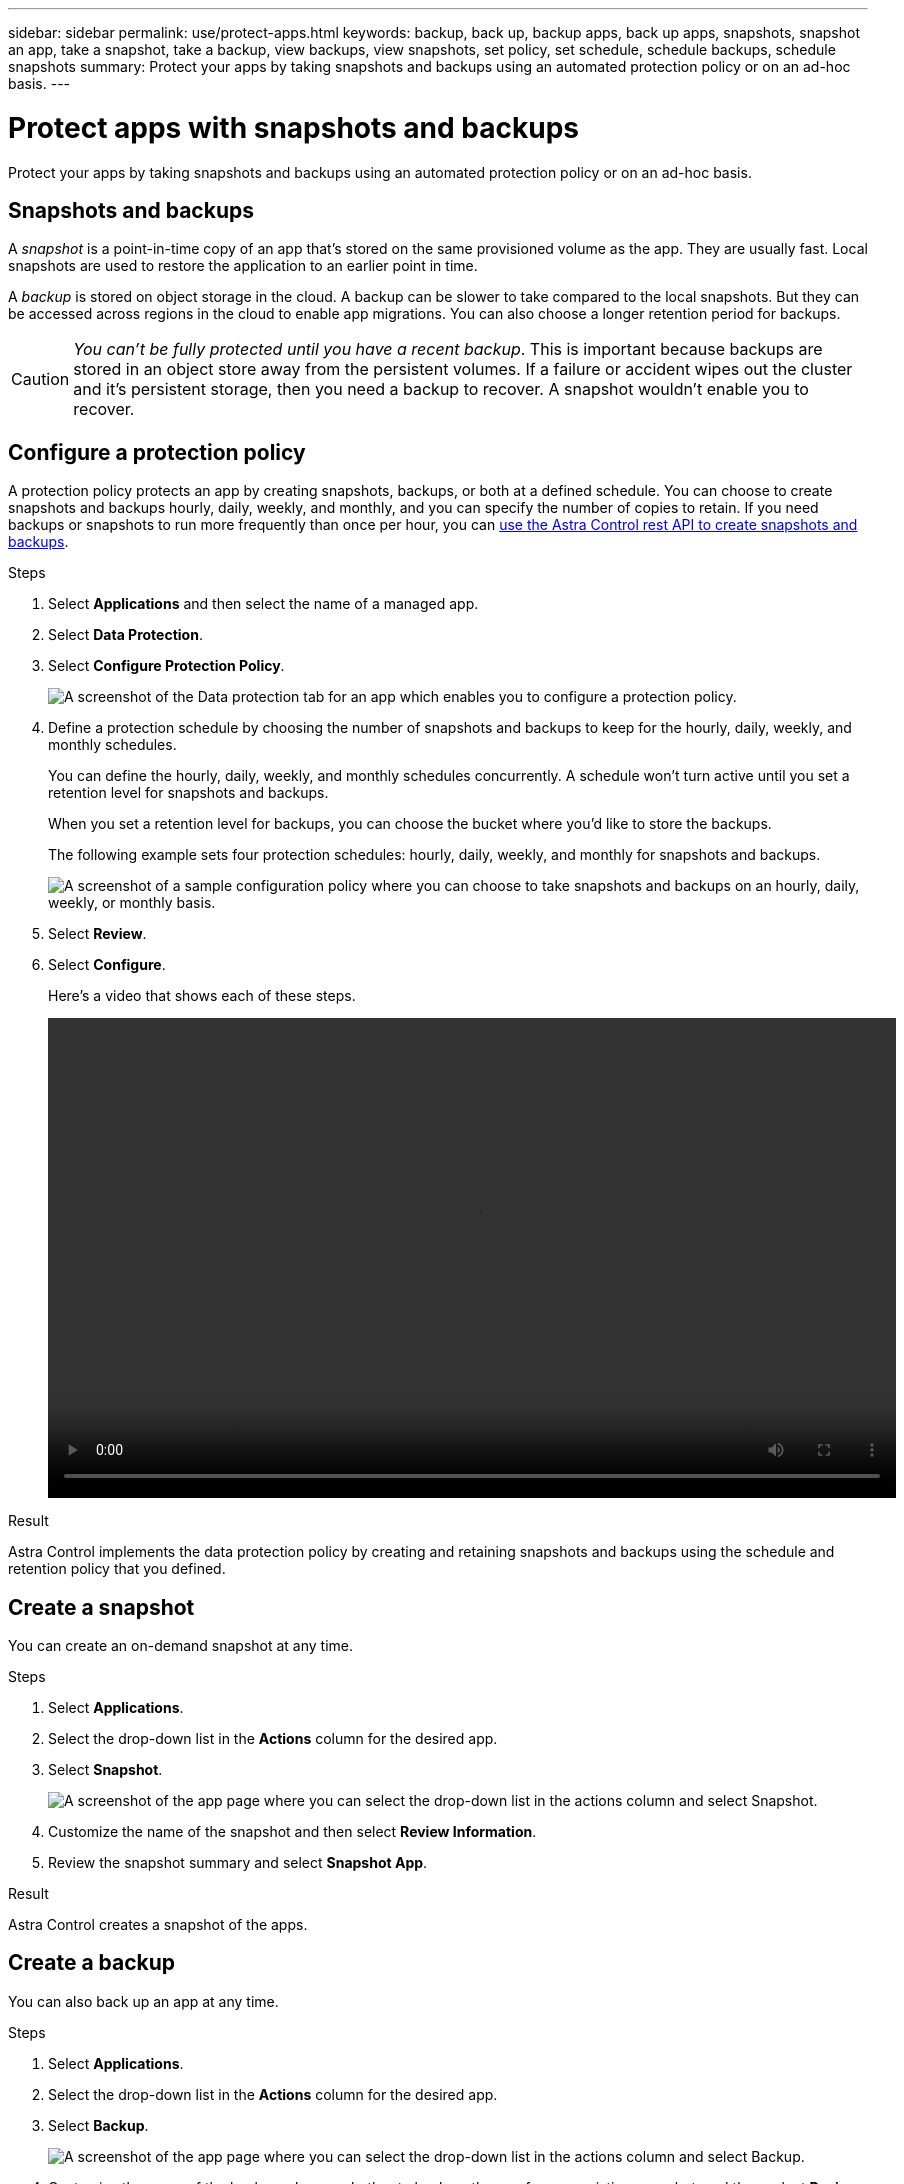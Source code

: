 ---
sidebar: sidebar
permalink: use/protect-apps.html
keywords: backup, back up, backup apps, back up apps, snapshots, snapshot an app, take a snapshot, take a backup, view backups, view snapshots, set policy, set schedule, schedule backups, schedule snapshots
summary: Protect your apps by taking snapshots and backups using an automated protection policy or on an ad-hoc basis.
---

= Protect apps with snapshots and backups
:hardbreaks:
:icons: font
:imagesdir: ../media/use/

Protect your apps by taking snapshots and backups using an automated protection policy or on an ad-hoc basis.

== Snapshots and backups

A _snapshot_ is a point-in-time copy of an app that's stored on the same provisioned volume as the app. They are usually fast. Local snapshots are used to restore the application to an earlier point in time.

A _backup_ is stored on object storage in the cloud. A backup can be slower to take compared to the local snapshots. But they can be accessed across regions in the cloud to enable app migrations. You can also choose a longer retention period for backups.

CAUTION: _You can't be fully protected until you have a recent backup_. This is important because backups are stored in an object store away from the persistent volumes. If a failure or accident wipes out the cluster and it's persistent storage, then you need a backup to recover. A snapshot wouldn't enable you to recover.

== Configure a protection policy

A protection policy protects an app by creating snapshots, backups, or both at a defined schedule. You can choose to create snapshots and backups hourly, daily, weekly, and monthly, and you can specify the number of copies to retain. If you need backups or snapshots to run more frequently than once per hour, you can https://docs.netapp.com/us-en/astra-automation/workflows/workflows_before.html[use the Astra Control rest API to create snapshots and backups^]. 

.Steps

. Select *Applications* and then select the name of a managed app.

. Select *Data Protection*.

. Select *Configure Protection Policy*.
+
image:screenshot-configure-protection-policy.gif[A screenshot of the Data protection tab for an app which enables you to configure a protection policy.]

. Define a protection schedule by choosing the number of snapshots and backups to keep for the hourly, daily, weekly, and monthly schedules.
+
You can define the hourly, daily, weekly, and monthly schedules concurrently. A schedule won't turn active until you set a retention level for snapshots and backups.
+
When you set a retention level for backups, you can choose the bucket where you'd like to store the backups.
+
The following example sets four protection schedules: hourly, daily, weekly, and monthly for snapshots and backups.
+
image:screenshot-protection-policy.png["A screenshot of a sample configuration policy where you can choose to take snapshots and backups on an hourly, daily, weekly, or monthly basis."]

. Select *Review*.

. Select *Configure*.
+
Here's a video that shows each of these steps.
+
video::video-set-protection-policy.mp4[width=848, height=480]

.Result

Astra Control implements the data protection policy by creating and retaining snapshots and backups using the schedule and retention policy that you defined.

== Create a snapshot

You can create an on-demand snapshot at any time.

.Steps

. Select *Applications*.

. Select the drop-down list in the *Actions* column for the desired app.

. Select *Snapshot*.
+
image:screenshot-create-snapshot.gif["A screenshot of the app page where you can select the drop-down list in the actions column and select Snapshot."]

. Customize the name of the snapshot and then select *Review Information*.

. Review the snapshot summary and select *Snapshot App*.

.Result

Astra Control creates a snapshot of the apps.

== Create a backup

You can also back up an app at any time.

.Steps

. Select *Applications*.

. Select the drop-down list in the *Actions* column for the desired app.

. Select *Backup*.
+
image:screenshot-create-backup.gif["A screenshot of the app page where you can select the drop-down list in the actions column and select Backup."]

. Customize the name of the backup, choose whether to back up the app from an existing snapshot, and then select *Review Information*.

. Review the backup summary and select *Backup App*.

.Result

Astra Control creates a backup of the app.

== View snapshots and backups

You can view the snapshots and backups of an app from the Data Protection tab.

.Steps

. Select *Applications* and then select the name of a managed app.

. Select *Data Protection*.
+
The snapshots display by default.
+
image:screenshot-snapshots.gif[A screenshot of the data protection tab for an app where you can view the list of the current snapshots and backups.]

. Select *Backups* to see the list of backups.

== Delete snapshots

Delete the scheduled or on-demand snapshots that you no longer need.

.Steps

. Select *Applications* and then select the name of a managed app.

. Select *Data Protection*.

. Select the drop-down list in the *Actions* column for the desired snapshot.

. Select *Delete snapshot*.
+
image:screenshot-delete-snapshot.gif[A screenshot of the Data protection tab for an app where you can delete a snapshot.]

. Type the name of the snapshot to confirm deletion and then select *Yes, Delete snapshot*.

.Result

Astra Control deletes the snapshot.

== Delete backups

Delete the scheduled or on-demand backups that you no longer need.

. Select *Applications* and then select the name of a managed app.

. Select *Data Protection*.

. Select *Backups*.
+
image:screenshot-data-protection-backups.gif[A screenshot of the Backups option that's available in the far right of the data protection tab.]

. Select the drop-down list in the *Actions* column for the desired backup.

. Select *Delete backup*.
+
image:screenshot-delete-backup.gif[A screenshot of the Data protection tab for an app where you can delete a snapshot.]

. Type the name of the backup to confirm deletion and then select *Yes, Delete backup*.

.Result

Astra Control deletes the backup.
